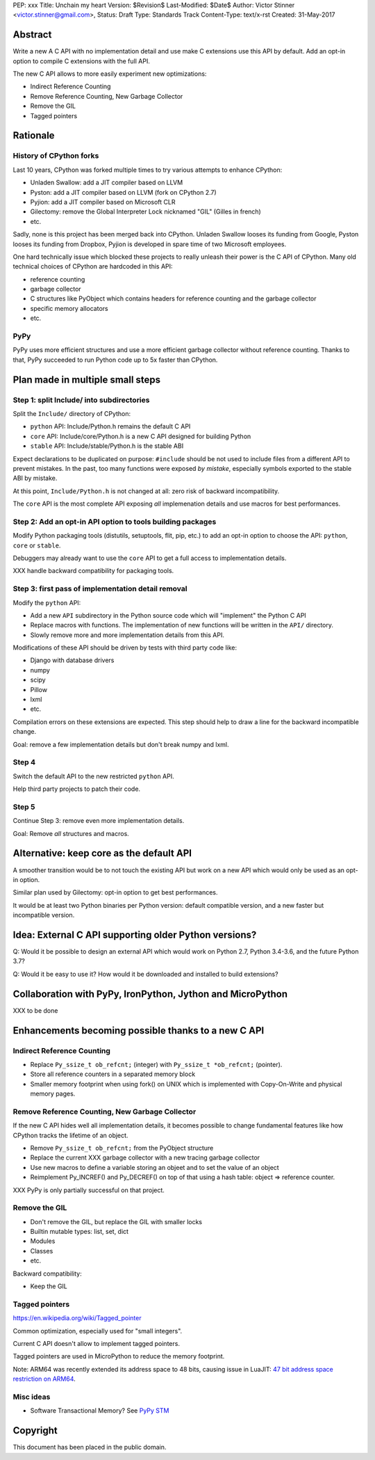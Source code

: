PEP: xxx
Title: Unchain my heart
Version: $Revision$
Last-Modified: $Date$
Author: Victor Stinner <victor.stinner@gmail.com>,
Status: Draft
Type: Standards Track
Content-Type: text/x-rst
Created: 31-May-2017


Abstract
========

Write a new A C API with no implementation detail and use make C extensions use
this API by default. Add an opt-in option to compile C extensions with the full
API.

The new C API allows to more easily experiment new optimizations:

* Indirect Reference Counting
* Remove Reference Counting, New Garbage Collector
* Remove the GIL
* Tagged pointers

Rationale
=========

History of CPython forks
------------------------

Last 10 years, CPython was forked multiple times to try various attempts to
enhance CPython:

* Unladen Swallow: add a JIT compiler based on LLVM
* Pyston: add a JIT compiler based on LLVM (fork on CPython 2.7)
* Pyjion: add a JIT compiler based on Microsoft CLR
* Gilectomy: remove the Global Interpreter Lock nicknamed "GIL" (Gilles in
  french)
* etc.

Sadly, none is this project has been merged back into CPython. Unladen Swallow
looses its funding from Google, Pyston looses its funding from Dropbox, Pyjion
is developed in spare time of two Microsoft employees.

One hard technically issue which blocked these projects to really unleash their
power is the C API of CPython. Many old technical choices of CPython are
hardcoded in this API:

* reference counting
* garbage collector
* C structures like PyObject which contains headers for reference counting
  and the garbage collector
* specific memory allocators
* etc.

PyPy
----

PyPy uses more efficient structures and use a more efficient garbage collector
without reference counting. Thanks to that, PyPy succeeded to run Python code
up to 5x faster than CPython.


Plan made in multiple small steps
=================================

Step 1: split Include/ into subdirectories
------------------------------------------

Split the ``Include/`` directory of CPython:

* ``python`` API: Include/Python.h remains the default C API
* ``core`` API: Include/core/Python.h is a new C API designed for building Python
* ``stable`` API: Include/stable/Python.h is the stable ABI

Expect declarations to be duplicated on purpose: ``#include`` should be not
used to include files from a different API to prevent mistakes. In the past,
too many functions were exposed *by mistake*, especially symbols exported to
the stable ABI by mistake.

At this point, ``Include/Python.h`` is not changed at all: zero risk of
backward incompatibility.

The ``core`` API is the most complete API exposing *all* implemenation details
and use macros for best performances.


Step 2: Add an opt-in API option to tools building packages
-----------------------------------------------------------

Modify Python packaging tools (distutils, setuptools, flit, pip, etc.) to add
an opt-in option to choose the API: ``python``, ``core`` or ``stable``.

Debuggers may already want to use the ``core`` API to get a full access to
implementation details.

XXX handle backward compatibility for packaging tools.

Step 3: first pass of implementation detail removal
---------------------------------------------------

Modify the ``python`` API:

* Add a new ``API`` subdirectory in the Python source code which will
  "implement" the Python C API
* Replace macros with functions. The implementation of new functions will be
  written in the ``API/`` directory.
* Slowly remove more and more implementation details from this API.

Modifications of these API should be driven by tests with third party code like:

* Django with database drivers
* numpy
* scipy
* Pillow
* lxml
* etc.

Compilation errors on these extensions are expected. This step should help to
draw a line for the backward incompatible change.

Goal: remove a few implementation details but don't break numpy and lxml.

Step 4
------

Switch the default API to the new restricted ``python`` API.

Help third party projects to patch their code.

Step 5
------

Continue Step 3: remove even more implementation details.

Goal: Remove *all* structures and macros.


Alternative: keep core as the default API
=========================================

A smoother transition would be to not touch the existing API but work on a new
API which would only be used as an opt-in option.

Similar plan used by Gilectomy: opt-in option to get best performances.

It would be at least two Python binaries per Python version: default compatible
version, and a new faster but incompatible version.


Idea: External C API supporting older Python versions?
======================================================

Q: Would it be possible to design an external API which would work on Python
2.7, Python 3.4-3.6, and the future Python 3.7?

Q: Would it be easy to use it? How would it be downloaded and installed to
build extensions?


Collaboration with PyPy, IronPython, Jython and MicroPython
===========================================================

XXX to be done


Enhancements becoming possible thanks to a new C API
====================================================


Indirect Reference Counting
---------------------------

* Replace ``Py_ssize_t ob_refcnt;`` (integer) with ``Py_ssize_t *ob_refcnt;``
  (pointer).
* Store all reference counters in a separated memory block
* Smaller memory footprint when using fork() on UNIX which is implemented with
  Copy-On-Write and physical memory pages.


Remove Reference Counting, New Garbage Collector
------------------------------------------------

If the new C API hides well all implementation details, it becomes possible to
change fundamental features like how CPython tracks the lifetime of an object.

* Remove ``Py_ssize_t ob_refcnt;`` from the PyObject structure
* Replace the current XXX garbage collector with a new tracing garbage
  collector
* Use new macros to define a variable storing an objeet and to set the value of
  an object
* Reimplement Py_INCREF() and Py_DECREF() on top of that using a hash table:
  object => reference counter.

XXX PyPy is only partially successful on that project.


Remove the GIL
--------------

* Don't remove the GIL, but replace the GIL with smaller locks
* Builtin mutable types: list, set, dict
* Modules
* Classes
* etc.

Backward compatibility:

* Keep the GIL


Tagged pointers
---------------

https://en.wikipedia.org/wiki/Tagged_pointer

Common optimization, especially used for "small integers".

Current C API doesn't allow to implement tagged pointers.

Tagged pointers are used in MicroPython to reduce the memory footprint.

Note: ARM64 was recently extended its address space to 48 bits, causing issue
in LuaJIT: `47 bit address space restriction on ARM64
<https://github.com/LuaJIT/LuaJIT/issues/49>`_.

Misc ideas
----------

* Software Transactional Memory?
  See `PyPy STM <http://doc.pypy.org/en/latest/stm.html>`_


Copyright
=========

This document has been placed in the public domain.




..
   Local Variables:
   mode: indented-text
   indent-tabs-mode: nil
   sentence-end-double-space: t
   fill-column: 70
   coding: utf-8
   End:

